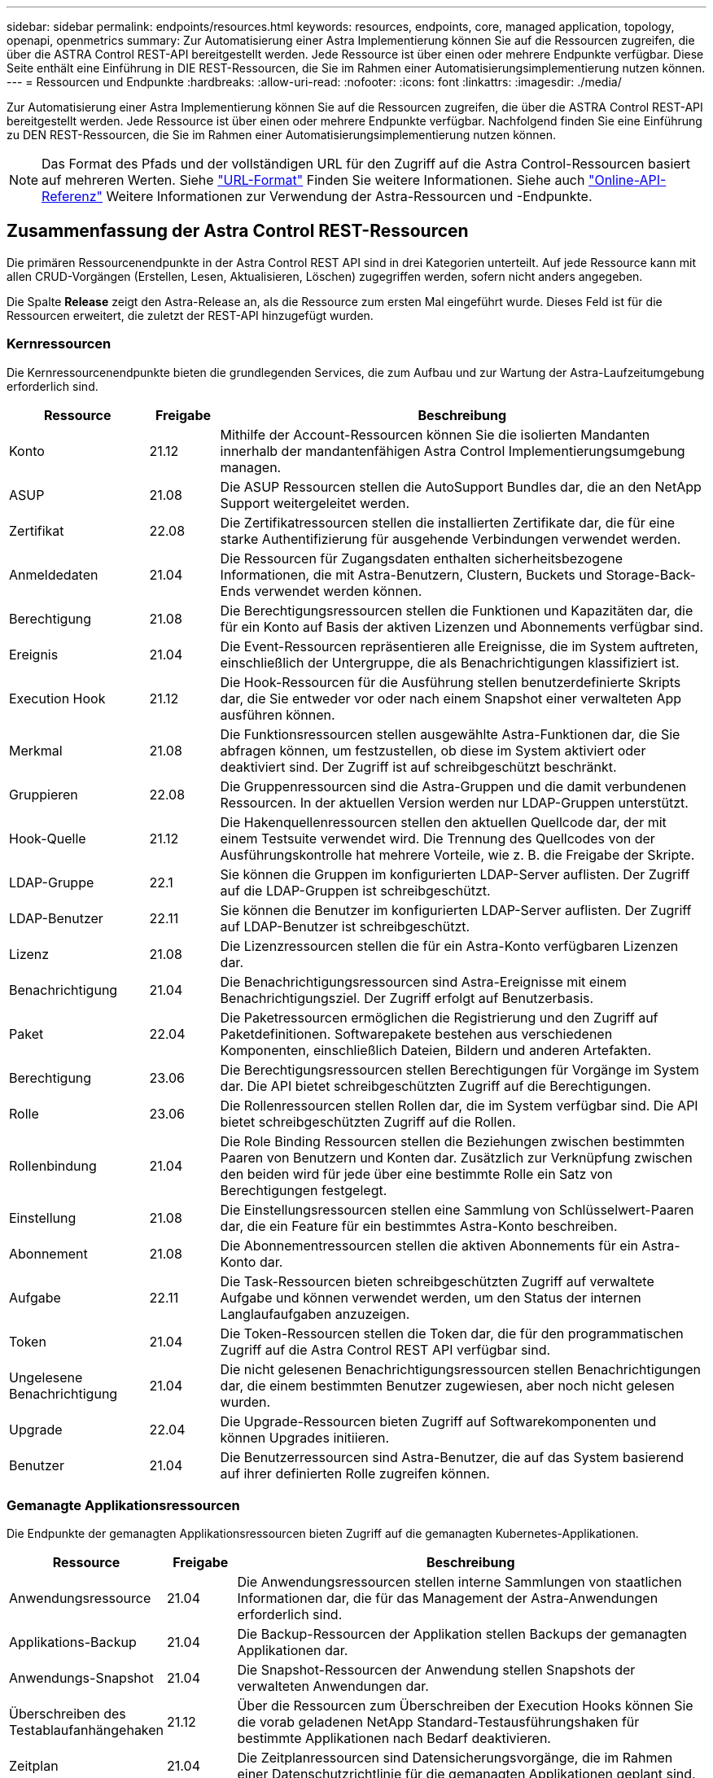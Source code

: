 ---
sidebar: sidebar 
permalink: endpoints/resources.html 
keywords: resources, endpoints, core, managed application, topology, openapi, openmetrics 
summary: Zur Automatisierung einer Astra Implementierung können Sie auf die Ressourcen zugreifen, die über die ASTRA Control REST-API bereitgestellt werden. Jede Ressource ist über einen oder mehrere Endpunkte verfügbar. Diese Seite enthält eine Einführung in DIE REST-Ressourcen, die Sie im Rahmen einer Automatisierungsimplementierung nutzen können. 
---
= Ressourcen und Endpunkte
:hardbreaks:
:allow-uri-read: 
:nofooter: 
:icons: font
:linkattrs: 
:imagesdir: ./media/


[role="lead"]
Zur Automatisierung einer Astra Implementierung können Sie auf die Ressourcen zugreifen, die über die ASTRA Control REST-API bereitgestellt werden. Jede Ressource ist über einen oder mehrere Endpunkte verfügbar. Nachfolgend finden Sie eine Einführung zu DEN REST-Ressourcen, die Sie im Rahmen einer Automatisierungsimplementierung nutzen können.


NOTE: Das Format des Pfads und der vollständigen URL für den Zugriff auf die Astra Control-Ressourcen basiert auf mehreren Werten. Siehe link:../rest-core/url_format.html["URL-Format"] Finden Sie weitere Informationen. Siehe auch link:../get-started/online_api_ref.html["Online-API-Referenz"] Weitere Informationen zur Verwendung der Astra-Ressourcen und -Endpunkte.



== Zusammenfassung der Astra Control REST-Ressourcen

Die primären Ressourcenendpunkte in der Astra Control REST API sind in drei Kategorien unterteilt. Auf jede Ressource kann mit allen CRUD-Vorgängen (Erstellen, Lesen, Aktualisieren, Löschen) zugegriffen werden, sofern nicht anders angegeben.

Die Spalte *Release* zeigt den Astra-Release an, als die Ressource zum ersten Mal eingeführt wurde. Dieses Feld ist für die Ressourcen erweitert, die zuletzt der REST-API hinzugefügt wurden.



=== Kernressourcen

Die Kernressourcenendpunkte bieten die grundlegenden Services, die zum Aufbau und zur Wartung der Astra-Laufzeitumgebung erforderlich sind.

[cols="20,10,70"]
|===
| Ressource | Freigabe | Beschreibung 


| Konto | 21.12 | Mithilfe der Account-Ressourcen können Sie die isolierten Mandanten innerhalb der mandantenfähigen Astra Control Implementierungsumgebung managen. 


| ASUP | 21.08 | Die ASUP Ressourcen stellen die AutoSupport Bundles dar, die an den NetApp Support weitergeleitet werden. 


| Zertifikat | 22.08 | Die Zertifikatressourcen stellen die installierten Zertifikate dar, die für eine starke Authentifizierung für ausgehende Verbindungen verwendet werden. 


| Anmeldedaten | 21.04 | Die Ressourcen für Zugangsdaten enthalten sicherheitsbezogene Informationen, die mit Astra-Benutzern, Clustern, Buckets und Storage-Back-Ends verwendet werden können. 


| Berechtigung | 21.08 | Die Berechtigungsressourcen stellen die Funktionen und Kapazitäten dar, die für ein Konto auf Basis der aktiven Lizenzen und Abonnements verfügbar sind. 


| Ereignis | 21.04 | Die Event-Ressourcen repräsentieren alle Ereignisse, die im System auftreten, einschließlich der Untergruppe, die als Benachrichtigungen klassifiziert ist. 


| Execution Hook | 21.12 | Die Hook-Ressourcen für die Ausführung stellen benutzerdefinierte Skripts dar, die Sie entweder vor oder nach einem Snapshot einer verwalteten App ausführen können. 


| Merkmal | 21.08 | Die Funktionsressourcen stellen ausgewählte Astra-Funktionen dar, die Sie abfragen können, um festzustellen, ob diese im System aktiviert oder deaktiviert sind. Der Zugriff ist auf schreibgeschützt beschränkt. 


| Gruppieren | 22.08 | Die Gruppenressourcen sind die Astra-Gruppen und die damit verbundenen Ressourcen. In der aktuellen Version werden nur LDAP-Gruppen unterstützt. 


| Hook-Quelle | 21.12 | Die Hakenquellenressourcen stellen den aktuellen Quellcode dar, der mit einem Testsuite verwendet wird. Die Trennung des Quellcodes von der Ausführungskontrolle hat mehrere Vorteile, wie z. B. die Freigabe der Skripte. 


| LDAP-Gruppe | 22.1 | Sie können die Gruppen im konfigurierten LDAP-Server auflisten. Der Zugriff auf die LDAP-Gruppen ist schreibgeschützt. 


| LDAP-Benutzer | 22.11 | Sie können die Benutzer im konfigurierten LDAP-Server auflisten. Der Zugriff auf LDAP-Benutzer ist schreibgeschützt. 


| Lizenz | 21.08 | Die Lizenzressourcen stellen die für ein Astra-Konto verfügbaren Lizenzen dar. 


| Benachrichtigung | 21.04 | Die Benachrichtigungsressourcen sind Astra-Ereignisse mit einem Benachrichtigungsziel. Der Zugriff erfolgt auf Benutzerbasis. 


| Paket | 22.04 | Die Paketressourcen ermöglichen die Registrierung und den Zugriff auf Paketdefinitionen. Softwarepakete bestehen aus verschiedenen Komponenten, einschließlich Dateien, Bildern und anderen Artefakten. 


| Berechtigung | 23.06 | Die Berechtigungsressourcen stellen Berechtigungen für Vorgänge im System dar. Die API bietet schreibgeschützten Zugriff auf die Berechtigungen. 


| Rolle | 23.06 | Die Rollenressourcen stellen Rollen dar, die im System verfügbar sind. Die API bietet schreibgeschützten Zugriff auf die Rollen. 


| Rollenbindung | 21.04 | Die Role Binding Ressourcen stellen die Beziehungen zwischen bestimmten Paaren von Benutzern und Konten dar. Zusätzlich zur Verknüpfung zwischen den beiden wird für jede über eine bestimmte Rolle ein Satz von Berechtigungen festgelegt. 


| Einstellung | 21.08 | Die Einstellungsressourcen stellen eine Sammlung von Schlüsselwert-Paaren dar, die ein Feature für ein bestimmtes Astra-Konto beschreiben. 


| Abonnement | 21.08 | Die Abonnementressourcen stellen die aktiven Abonnements für ein Astra-Konto dar. 


| Aufgabe | 22.11 | Die Task-Ressourcen bieten schreibgeschützten Zugriff auf verwaltete Aufgabe und können verwendet werden, um den Status der internen Langlaufaufgaben anzuzeigen. 


| Token | 21.04 | Die Token-Ressourcen stellen die Token dar, die für den programmatischen Zugriff auf die Astra Control REST API verfügbar sind. 


| Ungelesene Benachrichtigung | 21.04 | Die nicht gelesenen Benachrichtigungsressourcen stellen Benachrichtigungen dar, die einem bestimmten Benutzer zugewiesen, aber noch nicht gelesen wurden. 


| Upgrade | 22.04 | Die Upgrade-Ressourcen bieten Zugriff auf Softwarekomponenten und können Upgrades initiieren. 


| Benutzer | 21.04 | Die Benutzerressourcen sind Astra-Benutzer, die auf das System basierend auf ihrer definierten Rolle zugreifen können. 
|===


=== Gemanagte Applikationsressourcen

Die Endpunkte der gemanagten Applikationsressourcen bieten Zugriff auf die gemanagten Kubernetes-Applikationen.

[cols="20,10,70"]
|===
| Ressource | Freigabe | Beschreibung 


| Anwendungsressource | 21.04 | Die Anwendungsressourcen stellen interne Sammlungen von staatlichen Informationen dar, die für das Management der Astra-Anwendungen erforderlich sind. 


| Applikations-Backup | 21.04 | Die Backup-Ressourcen der Applikation stellen Backups der gemanagten Applikationen dar. 


| Anwendungs-Snapshot | 21.04 | Die Snapshot-Ressourcen der Anwendung stellen Snapshots der verwalteten Anwendungen dar. 


| Überschreiben des Testablaufanhängehaken | 21.12 | Über die Ressourcen zum Überschreiben der Execution Hooks können Sie die vorab geladenen NetApp Standard-Testausführungshaken für bestimmte Applikationen nach Bedarf deaktivieren. 


| Zeitplan | 21.04 | Die Zeitplanressourcen sind Datensicherungsvorgänge, die im Rahmen einer Datenschutzrichtlinie für die gemanagten Applikationen geplant sind. 
|===


=== Topologieressourcen

Die Endpunkte der Topologieressourcen bieten Zugriff auf nicht verwaltete Applikationen und Storage-Ressourcen.

[cols="20,10,70"]
|===
| Ressource | Freigabe | Beschreibung 


| API-Ressource | 22.11 | Die API-Ressourcenendpunkte bieten einen schreibgeschützten Zugriff auf die Kubernetes-Ressourcen in einem bestimmten gemanagten Cluster. 


| App. | 21.04 | Die App-Ressourcen umfassen alle Kubernetes-Applikationen, auch die, die nicht von Astra gemanagt werden. 


| AppMirror | 22.08 | Die AppMirror-Ressourcen stellen die AppMirror-Ressourcen dar, die für das Management von Applikationsspiegelungsbeziehungen bereitgestellt werden. 


| Eimer | 21.08 | Die Bucket-Ressourcen sind die S3-Cloud-Buckets, die für die Speicherung von Backups der vom Astra gemanagten Applikationen verwendet werden. 


| Cloud | 21.08 | Die Cloud-Ressourcen stellen Clouds dar, mit denen Astra-Clients verbunden werden können, um Cluster und Applikationen zu managen. 


| Cluster | 21.08 | Die Cluster-Ressourcen stellen die Kubernetes-Cluster dar, die nicht von Kubernetes gemanagt werden. 


| Cluster-Node | 21.12 | Die Cluster-Node-Ressourcen bieten eine zusätzliche Auflösung, durch die Sie auf die einzelnen Nodes innerhalb eines Kubernetes-Clusters zugreifen können. 


| Verwalteter Cluster | 21.08 | Die gemanagten Cluster-Ressourcen stellen die Kubernetes-Cluster dar, die derzeit von Kubernetes gemanagt werden. 


| Namespace | 21.12 | Die Namespace-Ressourcen bieten Zugriff auf die innerhalb eines Kubernetes-Clusters verwendeten Namespaces. 


| Storage-Back-End | 21.08 | Die Storage-Back-End-Ressourcen stellen Anbieter von Storage-Services dar, die von den von Astra gemanagten Clustern und Applikationen verwendet werden können. 


| Storage-Klasse | 21.08 | Ressourcen der Storage-Klasse stellen unterschiedliche Storage-Klassen oder -Typen dar, die für ein bestimmtes gemanagtes Cluster erkannt und verfügbar sind. 


| Datenmenge | 21.04 | Die Volume-Ressourcen stellen die Kubernetes Storage Volumes dar, die mit den gemanagten Applikationen verknüpft sind. 
|===


== Zusätzliche Ressourcen und Endpunkte

Zur Unterstützung einer Astra-Implementierung stehen mehrere zusätzliche Ressourcen und Endpunkte zur Verfügung.


NOTE: Diese Ressourcen und Endpunkte sind derzeit nicht in der Astra Control REST API-Referenzdokumentation enthalten.

OpenAPI:: Die OpenAPI-Endpunkte bieten Zugriff auf das aktuelle OpenAPI JSON-Dokument und andere zugehörige Ressourcen.
OpenMetrics:: Die OpenMetrics-Endpunkte bieten über die OpenMetrics-Ressource Zugriff auf die Kontokennzahlen. Support ist mit dem Astra Control Center Implementierungsmodell verfügbar.

